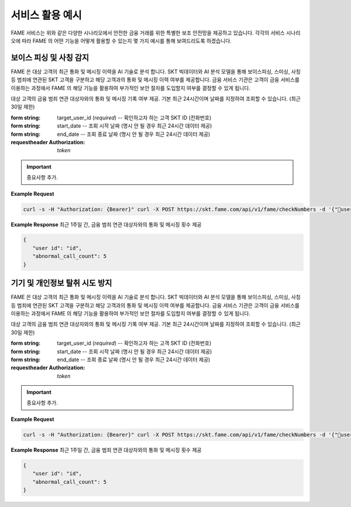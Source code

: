 서비스 활용 예시
=====

.. _example:

.. image:: ../img/fame_svc_scen.png

FAME 서비스는 위와 같은 다양한 시나리오에서 안전한 금융 거래를 위한 특별한 보조 안전망을 제공하고 있습니다. 
각각의 서비스 시나리오에 따라 FAME 의 어떤 기능을 어떻게 활용할 수 있는지 몇 가지 예시를 통해 보여드리도록 하겠습니다. 

보이스 피싱 및 사칭 감지
------------

.. image:: ../img/fame_call.png

FAME 은 대상 고객의 최근 통화 및 메시징 이력을 AI 기술로 분석 합니다. SKT 빅데이터와 AI 분석 모델을 통해 보이스피싱, 스미싱, 사칭 등 범죄에 연관된 SKT 고객을 구분하고 해당 고객과의 통화 및 메시징 이력 여부를 제공합니다. 
금융 서비스 기관은 고객이 금융 서비스를 이용하는 과정에서 FAME 의 해당 기능을 활용하여 부가적인 보안 절차를 도입할지 여부를 결정할 수 있게 됩니다. 

.. http:post:: /api/v1/fame/checkNumbers
   :noindex:
	
대상 고객의 금융 범죄 연관 대상자와의 통화 및 메시징 기록 여부 제공. 기본 최근 24시간이며 날짜를 지정하여 조회할 수 있습니다. (최근 30일 제한)
	 
:form string: target_user_id (*required*) -- 확인하고자 하는 고객 SKT ID (전화번호)
:form string: start_date -- 조회 시작 날짜 (명시 안 될 경우 최근 24시간 데이터 제공)
:form string: end_date -- 조회 종료 날짜 (명시 안 될 경우 최근 24시간 데이터 제공)
   
:requestheader Authorization: `token`
   
.. important::
   중요사항 추가.

**Example Request**

.. sourcecode:: bash
  
   curl -s -H "Authorization: {Bearer}" curl -X POST https://skt.fame.com/api/v1/fame/checkNumbers -d '{"user id": {id}}' 

**Example Response** 최근 1주일 간, 금융 범죄 연관 대상자와의 통화 및 메시징 횟수 제공

.. sourcecode:: json

   {
      "user id": "id",
      "abnormal_call_count": 5
   }

기기 및 개인정보 탈취 시도 방지
------------


.. image:: ../img/fame_private.png


FAME 은 대상 고객의 최근 통화 및 메시징 이력을 AI 기술로 분석 합니다. SKT 빅데이터와 AI 분석 모델을 통해 보이스피싱, 스미싱, 사칭 등 범죄에 연관된 SKT 고객을 구분하고 해당 고객과의 통화 및 메시징 이력 여부를 제공합니다. 
금융 서비스 기관은 고객이 금융 서비스를 이용하는 과정에서 FAME 의 해당 기능을 활용하여 부가적인 보안 절차를 도입할지 여부를 결정할 수 있게 됩니다. 

.. http:post:: /api/v1/fame/checkNumbers
   :noindex:
	
대상 고객의 금융 범죄 연관 대상자와의 통화 및 메시징 기록 여부 제공. 기본 최근 24시간이며 날짜를 지정하여 조회할 수 있습니다. (최근 30일 제한)
	 
:form string: target_user_id (*required*) -- 확인하고자 하는 고객 SKT ID (전화번호)
:form string: start_date -- 조회 시작 날짜 (명시 안 될 경우 최근 24시간 데이터 제공)
:form string: end_date -- 조회 종료 날짜 (명시 안 될 경우 최근 24시간 데이터 제공)

:requestheader Authorization: `token`
   
.. important::
   중요사항 추가.

**Example Request**

.. sourcecode:: bash
  
   curl -s -H "Authorization: {Bearer}" curl -X POST https://skt.fame.com/api/v1/fame/checkNumbers -d '{"user id": {id}}' 

**Example Response** 최근 1주일 간, 금융 범죄 연관 대상자와의 통화 및 메시징 횟수 제공

.. sourcecode:: json

   {
      "user id": "id",
      "abnormal_call_count": 5
   }
